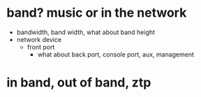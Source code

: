 * band? music or in the network

- bandwidth, band width, what about band height
- network device
  - front port
    - what about back port, console port, aux, management
  
* in band, out of band, ztp

